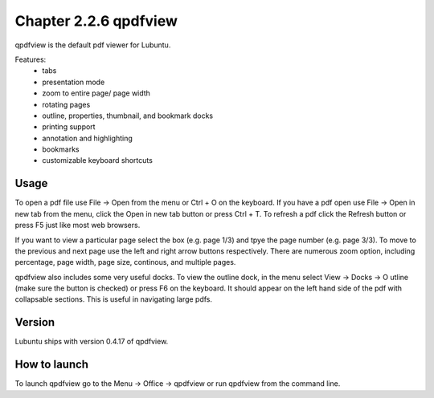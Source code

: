 Chapter 2.2.6 qpdfview
======================

qpdfview is the default pdf viewer for Lubuntu.

Features:
 - tabs
 - presentation mode
 - zoom to entire page/ page width
 - rotating pages
 - outline, properties, thumbnail, and bookmark docks
 - printing support
 - annotation and highlighting 
 - bookmarks
 - customizable keyboard shortcuts

Usage
------
To open a pdf file use File -> Open from the menu or Ctrl + O on the keyboard. If you have a pdf open use File -> Open in new tab from the menu, click the Open in new tab button or press Ctrl + T. To refresh a pdf click the Refresh button or press F5 just like most web browsers.

If you want to view a particular page select the box (e.g. page 1/3) and tpye the page number (e.g. page 3/3). To move to the previous and next page use the left and right arrow buttons respectively. There are numerous zoom option, including percentage, page width, page size, continous, and multiple pages.

qpdfview also includes some very useful docks. To view the outline dock, in the menu select View -> Docks -> O utline (make sure the button is checked) or press F6 on the keyboard. It should appear on the left hand side of the pdf with collapsable sections. This is useful in navigating large pdfs.


Version
-------
Lubuntu ships with version 0.4.17 of qpdfview.

How to launch
-------------
To launch qpdfview go to the Menu -> Office -> qpdfview or run qpdfview from the command line.
